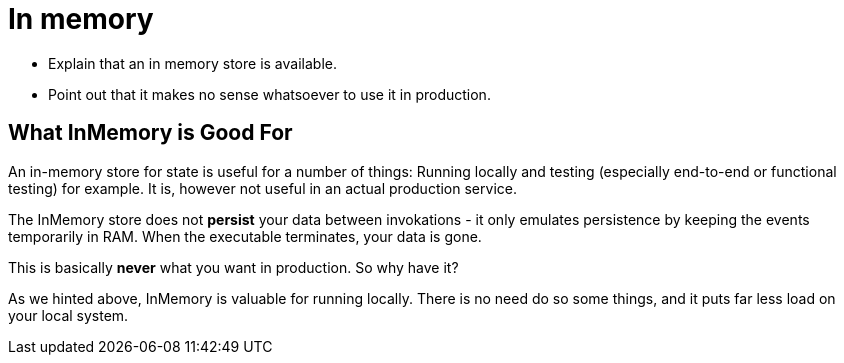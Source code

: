= In memory

* Explain that an in memory store is available.
* Point out that it makes no sense whatsoever to use it in production.

== What InMemory is Good For
An in-memory store for state is useful for a number of things: Running locally and testing (especially end-to-end or functional testing) for example. It is, however
not useful in an actual production service.

The InMemory store does not *persist* your data between invokations - it only emulates persistence by keeping the events temporarily in RAM. When the executable terminates,
your data is gone.

This is basically *never* what you want in production. So why have it?

As we hinted above, InMemory is valuable for running locally. There is no need do so some things, and it puts far less load on your local system.

